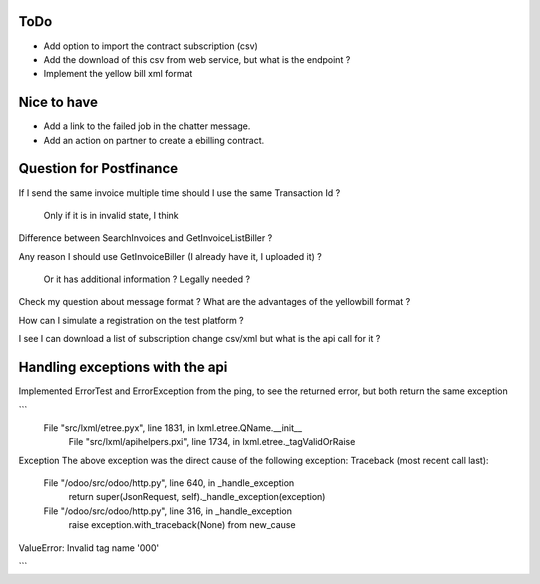 ToDo
----

* Add option to import the contract subscription (csv)
* Add the download of this csv from web service, but what is the endpoint ?
* Implement the yellow bill xml format


Nice to have
------------

* Add a link to the failed job in the chatter message.
* Add an action on partner to create a ebilling contract.



Question for Postfinance
------------------------

If I send the same invoice multiple time should I use the same Transaction Id ?

    Only if it is in invalid state, I think

Difference between SearchInvoices and GetInvoiceListBiller ?

Any reason I should use GetInvoiceBiller (I already have it, I uploaded it) ?

    Or it has additional information ?
    Legally needed ?

Check my question about message format ?
What are the advantages of the yellowbill format ?

How can I simulate a registration on the test platform ?

I see I can download a list of subscription change csv/xml but what is the api call for it ?



Handling exceptions with the api
--------------------------------

Implemented ErrorTest and ErrorException from the ping, to see the returned error, but both return the same exception

```
 File "src/lxml/etree.pyx", line 1831, in lxml.etree.QName.__init__
  File "src/lxml/apihelpers.pxi", line 1734, in lxml.etree._tagValidOrRaise
Exception
The above exception was the direct cause of the following exception:
Traceback (most recent call last):
  File "/odoo/src/odoo/http.py", line 640, in _handle_exception
    return super(JsonRequest, self)._handle_exception(exception)
  File "/odoo/src/odoo/http.py", line 316, in _handle_exception
    raise exception.with_traceback(None) from new_cause
ValueError: Invalid tag name '000'

```
